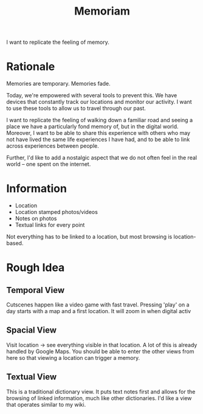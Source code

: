 #+TITLE: Memoriam

I want to replicate the feeling of memory.

* Rationale
Memories are temporary.
Memories fade.

Today, we're empowered with several tools to prevent this. We have devices that constantly track our locations and monitor our activity. I want to use these tools to allow us to travel through our past.

I want to replicate the feeling of walking down a familiar road and seeing a place we have a particularly fond memory of, but in the digital world. Moreover, I want to be able to share this experience with others who may not have lived the same life experiences I have had, and to be able to link across experiences between people.

Further, I'd like to add a nostalgic aspect that we do not often feel in the real world -- one spent on the internet.

* Information
- Location
- Location stamped photos/videos
- Notes on photos
- Textual links for every point
Not everything has to be linked to a location, but most browsing is location-based.

* Rough Idea
** Temporal View
Cutscenes happen like a video game with fast travel. Pressing 'play' on a day starts with a map and a first location. It will zoom in when digital activ
** Spacial View
Visit location -> see everything visible in that location. A lot of this is already handled by Google Maps. You should be able to enter the other views from here so that viewing a location can trigger a memory.
** Textual View
This is a traditional dictionary view.
It puts text notes first and allows for the browsing of linked information, much like other dictionaries.
I'd like a view that operates similar to my wiki.
